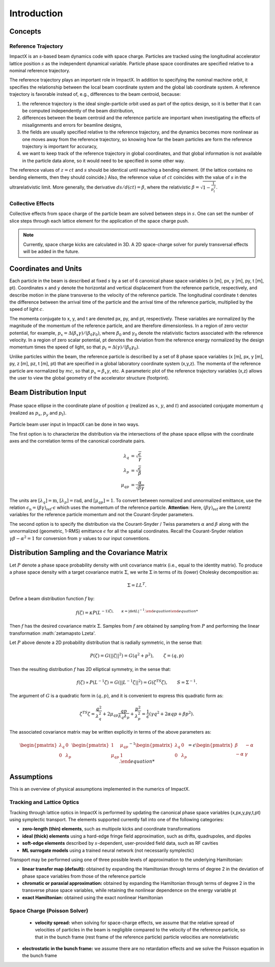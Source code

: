 .. _theory:

Introduction
============

Concepts
--------

Reference Trajectory
""""""""""""""""""""

ImpactX is an *s*-based beam dynamics code with space charge.
Particles are tracked using the longitudinal accelerator lattice position :math:`s` as the independent dynamical variable.
Particle phase space coordinates are specified relative to a nominal reference trajectory.

The reference trajectory plays an important role in ImpactX.
In addition to specifying the nominal machine orbit, it specifies the relationship between the local beam coordinate system and the global lab coordinate system.
A reference trajectory is favorable instead of, e.g., differences to the beam centroid, because:

#. the reference trajectory is the ideal single-particle orbit used as part of the optics design, so it is better that it can be computed independently of the beam distribution,
#. differences between the beam centroid and the reference particle are important when investigating the effects of misalignments and errors for beamline designs,
#. the fields are usually specified relative to the reference trajectory, and the dynamics becomes more nonlinear as one moves away from the reference trajectory, so knowing how far the beam particles are form the reference trajectory is important for accuracy,
#. we want to keep track of the reference trajectory in global coordinates, and that global information is not available in the particle data alone, so it would need to be specified in some other way.

The reference values of :math:`z=ct` and :math:`s` should be identical until reaching a bending element.
(If the lattice contains no bending elements, then they should coincide.)
Also, the reference value of :math:`ct` coincides with the value of :math:`s` in the ultrarelativistic limit.
More generally, the derivative :math:`ds/d(ct) = \beta`, where the relativistic :math:`\beta = \sqrt{1-\frac{1}{p_t^2}}`.

Collective Effects
""""""""""""""""""

Collective effects from space charge of the particle beam are solved between steps in :math:`s`.
One can set the number of slice steps through each lattice element for the application of the space charge push.

.. note::

   Currently, space charge kicks are calculated in 3D.
   A 2D space-charge solver for purely transversal effects will be added in the future.


Coordinates and Units
---------------------

Each particle in the beam is described at fixed :math:`s` by a set of 6 canonical phase space variables (x [m], px, y [m], py, t [m], pt).  Coordinates x and y denote the horizontal and
vertical displacement from the reference particle, respectively, and describe motion in the plane transverse to the velocity of the reference particle.  The longitudinal coordinate t
denotes the difference between the arrival time of the particle and the arrival time of the reference particle, multiplied by the speed of light :math:`c`.

The momenta conjugate to x, y, and t are denoted px, py, and pt, respectively.  These variables are normalized by the magnitude of the momentum of the reference particle, and are therefore dimensionless.
In a region of zero vector potential, for example, :math:`p_x = \Delta(\beta_x\gamma)/(\beta_0\gamma_0)`, where :math:`\beta_0` and :math:`\gamma_0` denote the relativistic
factors associated with the reference velocity.  In a region of zero scalar potential, pt denotes the deviation from the reference energy normalized by the design momentum
times the speed of light, so that :math:`p_t = \Delta(\gamma)/(\beta_0\gamma_0)`.

Unlike particles within the beam, the reference particle is described by a set of 8 phase space variables (x [m], px, y [m], py, z [m], pz, t [m], pt) that are specified
in a global laboratory coordinate system (x,y,z).  The momenta of the reference particle are normalized by :math:`mc`, so that :math:`p_x=\beta_x\gamma`, etc.  A parameteric plot of
the reference trajectory variables (x,z) allows the user to view the global geometry of the accelerator structure (footprint).

.. _theory-collective-beam-distribution-input:

Beam Distribution Input
-----------------------

.. figure:: phase_space_ellipse.svg
   :align: center
   :width: 75%
   :alt: phase space ellipse

   Phase space ellipse in the coordinate plane of position :math:`q` (realized as :math:`x`, :math:`y`, and :math:`t`) and associated conjugate momentum :math:`q` (realized as :math:`p_x`, :math:`p_y` and :math:`p_t`).

Particle beam user input in ImpactX can be done in two ways.

The first option is to characterize the distribution via the intersections of the phase space ellipse with the coordinate axes and the correlation terms of the canonical coordinate pairs.

.. math::

   \begin{align}
        \lambda_q &= \sqrt{\frac{\epsilon}{\gamma}} \\
        \lambda_p &= \sqrt{\frac{\epsilon}{\beta}} \\
        \mu_{qp} &= \frac{\alpha}{\sqrt{\beta \gamma}}
   \end{align}

The units are :math:`[\lambda_q] = \mathrm{m}`, :math:`[\lambda_p] = \mathrm{rad}`, and :math:`[\mu_{qp}] = 1`.
To convert between normalized and unnormalized emittance, use the relation :math:`\epsilon_\mathrm{n} = (\beta\gamma)_\mathrm{ref} \cdot \epsilon` which uses the momentum of the reference particle.
**Attention**: Here, :math:`(\beta\gamma)_\mathrm{ref}` are the Lorentz variables for the reference particle momentum and not the Courant-Snyder parameters.

The second option is to specify the distribution via the Courant-Snyder / Twiss parameters :math:`\alpha` and :math:`\beta` along with the unnormalized (geometric, 1-RMS) emittance :math:`\epsilon` for all the spatial coordinates.
Recall the Courant-Snyder relation :math:`\gamma\beta - \alpha^2 = 1` for conversion from :math:`\gamma` values to our input conventions.

Distribution Sampling and the Covariance Matrix
-----------------------------------------------

Let :math:`P` denote a phase space probability density with unit covariance matrix (i.e., equal to the identity matrix).  To produce a phase space density with a target covariance matrix :math:`\Sigma`, we write :math:`\Sigma` in terms of its (lower) Cholesky decomposition as:

.. math::

   \begin{equation}
        \Sigma = LL^T.
   \end{equation}

Define a beam distribution function :math:`f` by:

.. math::

   \begin{equation}
       f(\zeta)=\kappa P(L^{-1)\zeta),\quad\quad \kappa=|\det L|^{-1}.
   \end{equation}

Then :math:`f` has the desired covariance matrix :math:`\Sigma`.  Samples from :math:`f` are obtained by sampling from :math:`P` and performing the linear transformation :math:`\zeta\mapsto L\zeta'.

Let :math:`P` above denote a 2D probability distribution that is radially symmetric, in the sense that:

.. math::

   \begin{equation}
        P(\zeta)=G(||\zeta||^2)=G(q^2+p^2),\quad\quad \zeta=(q,p)
   \end{equation}

Then the resulting distribution :math:`f` has 2D elliptical symmetry, in the sense that:

.. math::

   \begin{equation}
        f(\zeta)\propto P(L^{-1}\zeta)=G(||L^{-1}\zeta||^2)=G(\zeta^TS\zeta),\quad\quad S=\Sigma^{-1}.
   \end{equation}

The argument of :math:`G` is a quadratic form in :math:`(q,p)`, and it is convenient to express this quadratic form as:

.. math::

   \begin{equation}
        \zeta^TS\zeta = \frac{q^2}{\lambda_q^2} + 2\mu_{qp}\frac{qp}{\lambda_q\lambda_p}+\frac{p^2}{\lambda_p^2}=\frac{1}{\epsilon}\left(\gamma q^2+2\alpha qp + \beta p^2\right).
   \end{equation}

The associated covariance matrix may be written explicitly in terms of the above parameters as:

.. math::

   \begin{equation}
        \begin{pmatrix}
            \lambda_q & 0 \\
            0 & \lambda_p
        \end{pmatrix}
        \begin{pmatrix}
            1 & \mu_{qp} \\
            \mu_{qp} & 1 
        \end{pmatrix}^{-1}
        \begin{pmatrix}
            \lambda_q & 0 \\
            0 & \lambda_p
        \end{pmatrix} = \epsilon
        \begin{pmatrix}
            \beta & -\alpha \\
           -\alpha & \gamma
        \end{pmatrix}.
       

Assumptions
-----------

This is an overview of physical assumptions implemented in the numerics of ImpactX.


Tracking and Lattice Optics
"""""""""""""""""""""""""""

Tracking through lattice optics in ImpactX is performed by updating the canonical phase space variables (x,px,y,py,t,pt) using symplectic transport.
The elements supported currently fall into one of the following categories:

* **zero-length (thin) elements**, such as multipole kicks and coordinate transformations
* **ideal (thick) elements** using a hard-edge fringe field approximation, such as drifts, quadrupoles, and dipoles
* **soft-edge elements** described by :math:`s`-dependent, user-provided field data, such as RF cavities
* **ML surrogate models** using a trained neural network (not necessarily symplectic)

Transport may be performed using one of three possible levels of approximation to the underlying Hamiltonian:

* **linear transfer map (default):** obtained by expanding the Hamiltonian through terms of degree 2 in the deviation of phase space variables from those of the reference particle
* **chromatic or paraxial approximation:** obtained by expanding the Hamiltonian through terms of degree 2 in the transverse phase space variables, while retaining the nonlinear dependence on the energy variable pt
* **exact Hamiltonian:** obtained using the exact nonlinear Hamiltonian


Space Charge (Poisson Solver)
"""""""""""""""""""""""""""""

  * **velocity spread:** when solving for space-charge effects, we assume that the relative spread of velocities of particles in the beam is negligible compared to the velocity of the reference particle, so that in the bunch frame (rest frame of the reference particle) particle velocities are nonrelativistic

* **electrostatic in the bunch frame:** we assume there are no retardation effects and we solve the Poisson equation in the bunch frame
